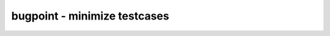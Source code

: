 =============================
bugpoint - minimize testcases
=============================

.. raw:: latex

    \begin{comment}

.. cmd:def:: bugpoint
    :title: minimize testcases



    .. code:: yoscrypt

        bugpoint [options] [-script <filename> | -command "<command>"]

    ::

        This command minimizes the current design that is known to crash Yosys with the
        given script into a smaller testcase. It does this by removing an arbitrary part
        of the design and recursively invokes a new Yosys process with this modified
        design and the same script, repeating these steps while it can find a smaller
        design that still causes a crash. Once this command finishes, it replaces the
        current design with the smallest testcase it was able to produce.
        In order to save the reduced testcase you must write this out to a file with
        another command after `bugpoint` like `write_rtlil` or `write_verilog`.


    .. code:: yoscrypt

        -script <filename> | -command "<command>"

    ::

            use this script file or command to crash Yosys. required.


    .. code:: yoscrypt

        -yosys <filename>

    ::

            use this Yosys binary. if not specified, `yosys` is used.


    .. code:: yoscrypt

        -grep "<string>"

    ::

            only consider crashes that place this string in the log file.


    .. code:: yoscrypt

        -fast

    ::

            run `proc_clean; clean -purge` after each minimization step. converges
            faster, but produces larger testcases, and may fail to produce any
            testcase at all if the crash is related to dangling wires.


    .. code:: yoscrypt

        -clean

    ::

            run `proc_clean; clean -purge` before checking testcase and after
            finishing. produces smaller and more useful testcases, but may fail to
            produce any testcase at all if the crash is related to dangling wires.


    ::

        It is possible to constrain which parts of the design will be considered for
        removal. Unless one or more of the following options are specified, all parts
        will be considered.


    .. code:: yoscrypt

        -modules

    ::

            try to remove modules. modules with a (* bugpoint_keep *) attribute
            will be skipped.


    .. code:: yoscrypt

        -ports

    ::

            try to remove module ports. ports with a (* bugpoint_keep *) attribute
            will be skipped (useful for clocks, resets, etc.)


    .. code:: yoscrypt

        -cells

    ::

            try to remove cells. cells with a (* bugpoint_keep *) attribute will
            be skipped.


    .. code:: yoscrypt

        -connections

    ::

            try to reconnect ports to 'x.


    .. code:: yoscrypt

        -processes

    ::

            try to remove processes. processes with a (* bugpoint_keep *) attribute
            will be skipped.


    .. code:: yoscrypt

        -assigns

    ::

            try to remove process assigns from cases.


    .. code:: yoscrypt

        -updates

    ::

            try to remove process updates from syncs.


    .. code:: yoscrypt

        -runner "<prefix>"

    ::

            child process wrapping command, e.g., "timeout 30", or valgrind.

.. raw:: latex

    \end{comment}

.. only:: latex

    ::

        
            bugpoint [options] [-script <filename> | -command "<command>"]
        
        This command minimizes the current design that is known to crash Yosys with the
        given script into a smaller testcase. It does this by removing an arbitrary part
        of the design and recursively invokes a new Yosys process with this modified
        design and the same script, repeating these steps while it can find a smaller
        design that still causes a crash. Once this command finishes, it replaces the
        current design with the smallest testcase it was able to produce.
        In order to save the reduced testcase you must write this out to a file with
        another command after `bugpoint` like `write_rtlil` or `write_verilog`.
        
            -script <filename> | -command "<command>"
                use this script file or command to crash Yosys. required.
        
            -yosys <filename>
                use this Yosys binary. if not specified, `yosys` is used.
        
            -grep "<string>"
                only consider crashes that place this string in the log file.
        
            -fast
                run `proc_clean; clean -purge` after each minimization step. converges
                faster, but produces larger testcases, and may fail to produce any
                testcase at all if the crash is related to dangling wires.
        
            -clean
                run `proc_clean; clean -purge` before checking testcase and after
                finishing. produces smaller and more useful testcases, but may fail to
                produce any testcase at all if the crash is related to dangling wires.
        
        It is possible to constrain which parts of the design will be considered for
        removal. Unless one or more of the following options are specified, all parts
        will be considered.
        
            -modules
                try to remove modules. modules with a (* bugpoint_keep *) attribute
                will be skipped.
        
            -ports
                try to remove module ports. ports with a (* bugpoint_keep *) attribute
                will be skipped (useful for clocks, resets, etc.)
        
            -cells
                try to remove cells. cells with a (* bugpoint_keep *) attribute will
                be skipped.
        
            -connections
                try to reconnect ports to 'x.
        
            -processes
                try to remove processes. processes with a (* bugpoint_keep *) attribute
                will be skipped.
        
            -assigns
                try to remove process assigns from cases.
        
            -updates
                try to remove process updates from syncs.
        
            -runner "<prefix>"
                child process wrapping command, e.g., "timeout 30", or valgrind.
        
